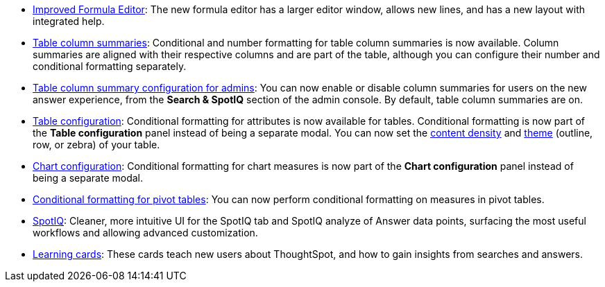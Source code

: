 * xref:formula-add.adoc[Improved Formula Editor]: The new formula editor has a larger editor window, allows new lines, and has a new layout with integrated help.
* xref:chart-table.adoc[Table column summaries]: Conditional and number formatting for table column summaries is now available.
Column summaries are aligned with their respective columns and are part of the table, although you can configure their number and conditional formatting separately.
* xref:search-spotiq-settings.adoc#search[Table column summary configuration for admins]: You can now enable or disable column summaries for users on the new answer experience, from the *Search & SpotIQ* section of the admin console.
By default, table column summaries are on.
* xref:search-conditional-formatting.adoc#table[Table configuration]: Conditional formatting for attributes is now available for tables.
Conditional formatting is now part of the *Table configuration* panel instead of being a separate modal.
You can now set the xref:chart-table.adoc#content-density[content density] and xref:chart-table.adoc#table-theme[theme] (outline, row, or zebra) of your table.
* xref:search-conditional-formatting.adoc#conditional-formatting-chart[Chart configuration]: Conditional formatting for chart measures is now part of the *Chart configuration* panel instead of being a separate modal.
* xref:search-conditional-formatting.adoc#table[Conditional formatting for pivot tables]: You can now perform conditional formatting on measures in pivot tables.
+
// back button functionality removed for now (6/23/21)<li> <a href="{{ site.baseurl }}/complex-search/change-the-view.html#back-button">Back button</a>: Use the in-product back button to the left of a search or Answer name to go back 1 step each time you make a change in an Answer (for example, when you add a new column to the search, drill down, or sort).</li>
* xref:spotiq-custom.adoc#new-answer-experience[SpotIQ]: Cleaner, more intuitive UI for the SpotIQ tab and SpotIQ analyze of Answer data points, surfacing the most useful workflows and allowing advanced customization.
* xref:notes.adoc#learning-cards[Learning cards]: These cards teach new users about ThoughtSpot, and how to gain insights from searches and answers.
